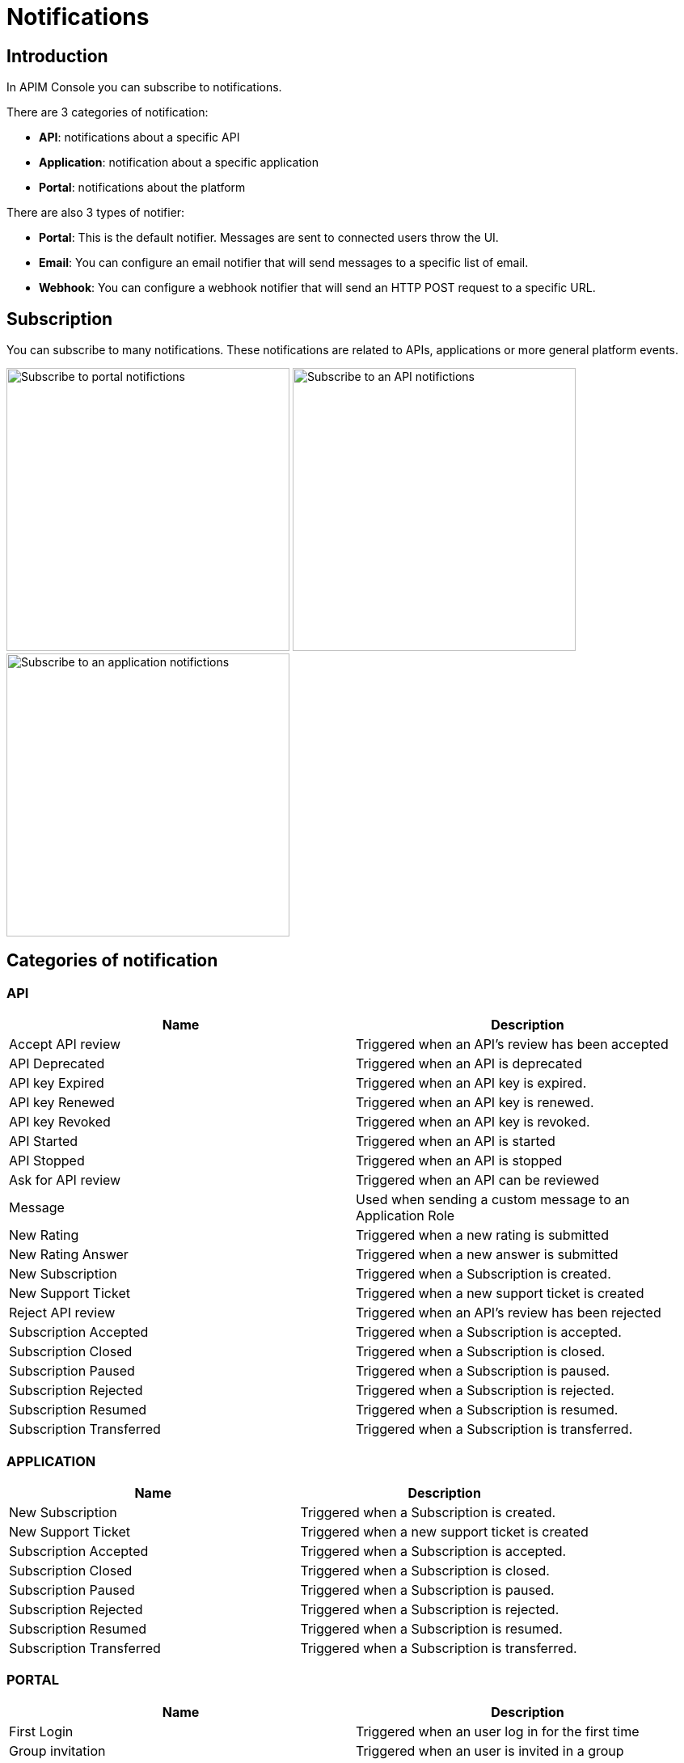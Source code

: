 = Notifications
:page-sidebar: apim_3_x_sidebar
:page-permalink: apim/3.x/apim_installguide_configuration_notifications.html
:page-folder: apim/installation-guide/configuration
:page-description: Gravitee.io API Management - Configuration - Management API
:page-keywords: Gravitee.io, API Platform, API Management, API Gateway, oauth2, openid, documentation, manual, guide, reference, api, notification, template, freemarker
:page-layout: apim3x

== Introduction

In APIM Console you can subscribe to notifications.

There are 3 categories of notification:

- *API*: notifications about a specific API
- *Application*: notification about a specific application
- *Portal*: notifications about the platform

There are also 3 types of notifier:

- *Portal*: This is the default notifier. Messages are sent to connected users throw the UI.
- *Email*: You can configure an email notifier that will send messages to a specific list of email.
- *Webhook*: You can configure a webhook notifier that will send an HTTP POST request to a specific URL.

== Subscription
You can subscribe to many notifications. These notifications are related to APIs, applications or more general platform events.

image:apim/3.x/installation/notification/graviteeio-installation-configuration-notifications-subscriptions-portal.png[Subscribe to portal notifictions, 350]
image:apim/3.x/installation/notification/graviteeio-installation-configuration-notifications-subscriptions-api.png[Subscribe to an API notifictions, 350]
image:apim/3.x/installation/notification/graviteeio-installation-configuration-notifications-subscriptions-application.png[Subscribe to an application notifictions, 350]


== Categories of notification
=== API
|===
|Name                       |Description

|Accept API review 	        |Triggered when an API's review has been accepted
|API Deprecated 	        |Triggered when an API is deprecated
|API key Expired 	        |Triggered when an API key is expired.
|API key Renewed 	        |Triggered when an API key is renewed.
|API key Revoked 	        |Triggered when an API key is revoked.
|API Started 	            |Triggered when an API is started
|API Stopped 	            |Triggered when an API is stopped
|Ask for API review 	    |Triggered when an API can be reviewed
|Message 	                |Used when sending a custom message to an Application Role
|New Rating 	            |Triggered when a new rating is submitted
|New Rating Answer 	        |Triggered when a new answer is submitted
|New Subscription 	        |Triggered when a Subscription is created.
|New Support Ticket 	    |Triggered when a new support ticket is created
|Reject API review 	        |Triggered when an API's review has been rejected
|Subscription Accepted 	    |Triggered when a Subscription is accepted.
|Subscription Closed 	    |Triggered when a Subscription is closed.
|Subscription Paused 	    |Triggered when a Subscription is paused.
|Subscription Rejected 	    |Triggered when a Subscription is rejected.
|Subscription Resumed 	    |Triggered when a Subscription is resumed.
|Subscription Transferred 	|Triggered when a Subscription is transferred.
|===

=== APPLICATION
|===
|Name 	                    |Description

|New Subscription 	        |Triggered when a Subscription is created.
|New Support Ticket 	    |Triggered when a new support ticket is created
|Subscription Accepted 	    |Triggered when a Subscription is accepted.
|Subscription Closed 	    |Triggered when a Subscription is closed.
|Subscription Paused 	    |Triggered when a Subscription is paused.
|Subscription Rejected 	    |Triggered when a Subscription is rejected.
|Subscription Resumed 	    |Triggered when a Subscription is resumed.
|Subscription Transferred 	|Triggered when a Subscription is transferred.
|===

=== PORTAL
|===
|Name 	                    |Description

|First Login 	            |Triggered when an user log in for the first time
|Group invitation 	        |Triggered when an user is invited in a group
|Message 	                |Used when sending a custom message to an Environment Role
|New Support Ticket 	    |Triggered when a new support ticket is created
|Password Reset 	        |Triggered when a password is reset
|User Created 	            |Triggered when an user is created
|User Registered 	        |Triggered when an user is registered
|User Registration Request 	|Triggered when a new user is created and automatic validation is disabled
|===

== Notifiers
=== Portal
Portal notifier sends messages to connected users.
Notifications can be displayed by clicking on the bell icon in the top menu of the APIM Administration console

image::apim/3.x/installation/notification/graviteeio-installation-configuration-notifications-portal-notifier-console.png[Notifications in the APIM Administration console, 300]

In the developer portal, notifications are displayed in a specific page, accessible from user menu.

image::apim/3.x/installation/notification/graviteeio-installation-configuration-notifications-portal-notifier-portal.png[Notifications in the developer portal]

The templates of portal notifications can be customized in settings. See <<Templates>>

=== Email
Email notifier sends email to a specific list of email addresses.
To create a new email notifier, click on the (+) button, choose the "Default Email Notifier" type and give your notifier a name.
Then you can add one or more email addresses and subscribe to the notifications you want.

[NOTE]
====
When you create an API, a default email notifier is created. All notifications are selected and email are send to te primary owner.

image::apim/3.x/installation/notification/graviteeio-installation-configuration-notifications-email-notifier-api.png[Default configuration of an email notifier]
====

The templates of email notifications can be customized in settings. See <<Templates>>

=== Webhook
Webhook notifiers send an HTTP POST request to a configured URL. This request contains 2 headers and a JSON body that represents the message.
Headers are:

- `X-Gravitee-Event`: contains the event id (e.g.: API_KEY_REVOKED)
- `X-Gravitee-Event-Scope`: contains the category of the notification (e.g.: API)

The JSON body looks like this (depending on the category of the notification, some fields can be absent from the body):
```json
{
  "event": "",
  "scope": "",
  "api": {
    "id": "",
    "name": "",
    "version": ""
  },
  "application": {
    "id": "",
    "name": ""
  },
  "owner": {
    "id": "",
    "username": "",
    "owner": ""
  },
  "plan": {
    "id": "",
    "name": "",
    "security": "",
    "plan": ""
  },
  "subscription": {
    "id": "",
    "status": "",
    "subscription": ""
  }
}
```

To create a new webhook notifier, click on the (+) button, choose the "Default Webhook Notifier" type and give your notifier a name.
Then you can add the URL Gravitee will call to send notifications and subscribe to the notifications you want.


== Templates

Email and portal notification templates are based on HTML and YML files.
They are located here:
[source,yaml]
----
templates:
  path: ${gravitee.home}/templates
----

Since 3.4.0, you can override these templates within the APIM Management console.

image::apim/3.x/installation/notification/graviteeio-installation-configuration-notifications-templates-1.png[Templates edition in the settings]

You can also customize:

- Email templates that are sent on specific actions and not related to a notification. Most of the time, these emails are for specific users.
- The `header.html` file that is included by default in all email templates.

image::apim/3.x/installation/notification/graviteeio-installation-configuration-notifications-templates-2.png[Specific templates]

=== Edition
For almost all notifications, you can configure both portal and email notifications.

To customize a template, click on the switch button *Override default template* and edit the title and/or the content.

image::apim/3.x/installation/notification/graviteeio-installation-configuration-notifications-templates-edition-1.png[Portal template edition, 500]
image::apim/3.x/installation/notification/graviteeio-installation-configuration-notifications-templates-edition-2.png[Email template edition, 500]


=== Attributes
In these templates, you can use http://freemarker.org[Freemarker template engine] to add specific information.
(e.g.: ${user.name} or ${api.metadata['foo-bar']}

Available attributes::
[width="100%",cols="20%,20%,20%,20%,20%,20%",frame="topbot",options="header"]
|======================
|Api                |Application        |Group              |Plan               |Owner/User    |Subscription
|name               |name               |name               |name               |username      |status
|description        |description        |-                  |description        |firstname     |request
|version            |type               |-                  |order              |lastname      |reason
|role               |status             |-                  |publishedAt (Date) |displayName   |processedAt
|metadata (Map)     |role               |-                  |closedAt (Date)    |email         |startingAt
|deployedAt (Date)  |-                  |-                  |-                  |-             |endingAt
|createdAt (Date)   |createdAt (Date)   |createdAt (Date)   |createdAt (Date)   |-             |closedAt
|updatedAt (Date)   |updatedAt (Date)   |updatedAt (Date)   |updatedAt (Date)   |-             |subscribedAt
|======================

Here's an example of template:
[source,html]
----
<html>
	<body style="text-align: center;">
		<header>
			<#include "header.html" />
		</header>
		<div style="margin-top: 50px; color: #424e5a;">
			<h3>Hi ${owner.username},</h3>
			<p>The API Key <code>${apiKey}</code> has been expired.
		</p>
	</body>
</html>

----